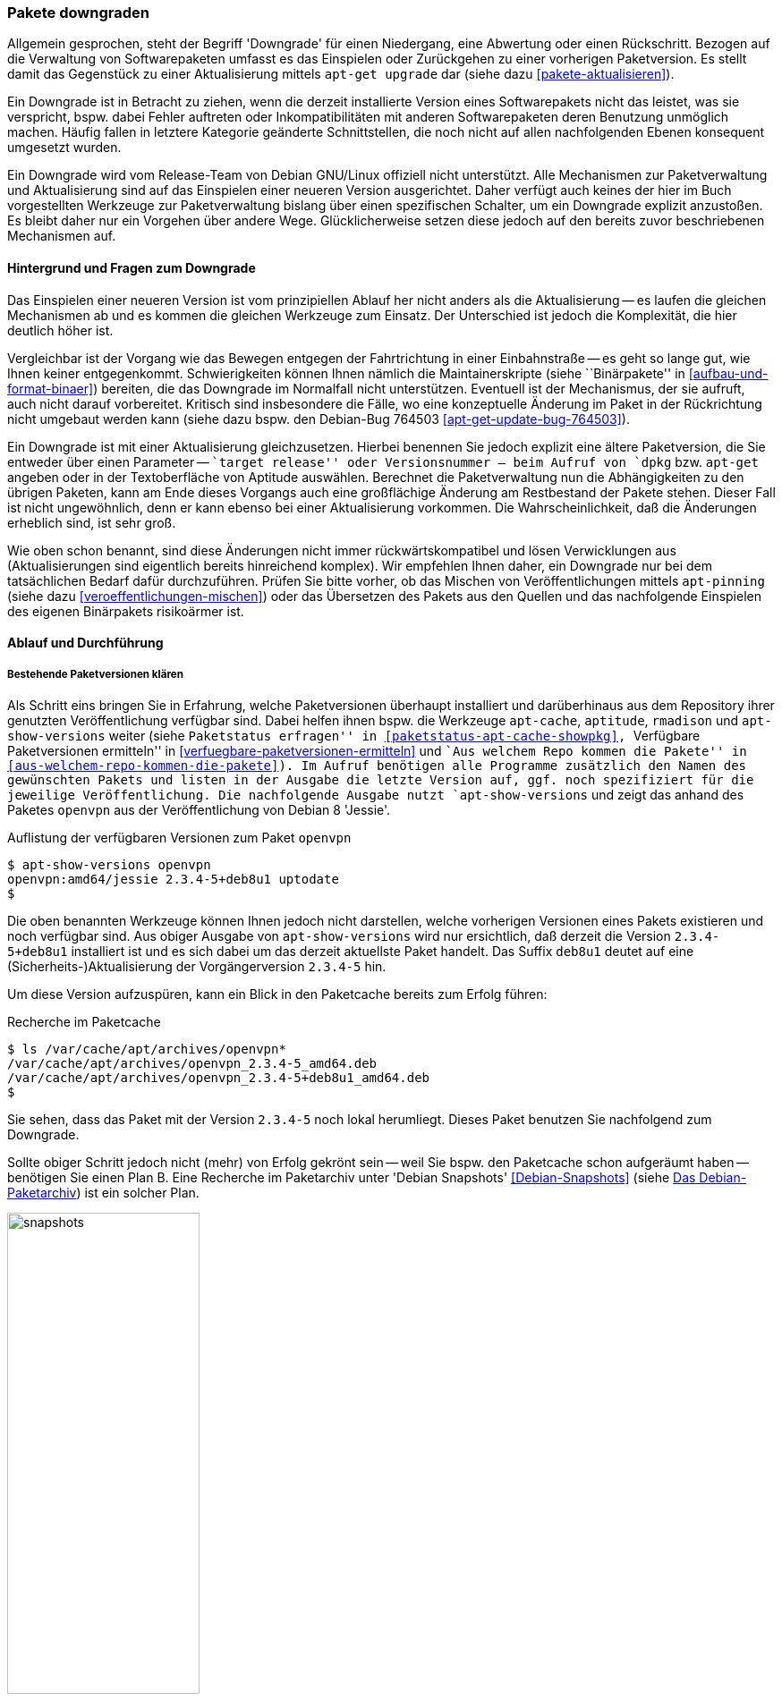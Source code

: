 // Datei: ./werkzeuge/paketoperationen/pakete-downgraden.adoc

// Baustelle: Rohtext

[[pakete-downgraden]]

=== Pakete downgraden ===

// Stichworte für den Index
(((Paket, bestimmte Version installieren)))
(((Paket, downgraden)))
(((Paket installieren, bestimmte Version)))

Allgemein gesprochen, steht der Begriff 'Downgrade' für einen Niedergang, eine 
Abwertung oder einen Rückschritt. Bezogen auf die Verwaltung von 
Softwarepaketen umfasst es das Einspielen oder Zurückgehen zu einer vorherigen 
Paketversion. Es stellt damit das Gegenstück zu einer Aktualisierung mittels 
`apt-get upgrade` dar (siehe dazu <<pakete-aktualisieren>>).

Ein Downgrade ist in Betracht zu ziehen, wenn die derzeit installierte Version 
eines Softwarepakets nicht das leistet, was sie verspricht, bspw. dabei Fehler 
auftreten oder Inkompatibilitäten mit anderen Softwarepaketen deren Benutzung 
unmöglich machen. Häufig fallen in letztere Kategorie geänderte Schnittstellen, 
die noch nicht auf allen nachfolgenden Ebenen konsequent umgesetzt wurden.

Ein Downgrade wird vom Release-Team von Debian GNU/Linux offiziell nicht 
unterstützt. Alle Mechanismen zur Paketverwaltung und Aktualisierung sind auf 
das Einspielen einer neueren Version ausgerichtet. Daher verfügt auch keines 
der hier im Buch vorgestellten Werkzeuge zur Paketverwaltung bislang über 
einen spezifischen Schalter, um ein Downgrade explizit anzustoßen. Es bleibt 
daher nur ein Vorgehen über andere Wege. Glücklicherweise setzen diese jedoch 
auf den bereits zuvor beschriebenen Mechanismen auf.

==== Hintergrund und Fragen zum Downgrade ====

// Stichworte für den Index
(((Maintainer-Skripte, postinst)))
(((Maintainer-Skripte, postrm)))
(((Maintainer-Skripte, preinst)))
(((Maintainer-Skripte, prerm)))

Das Einspielen einer neueren Version ist vom prinzipiellen Ablauf her nicht 
anders als die Aktualisierung -- es laufen die gleichen Mechanismen ab und es 
kommen die gleichen Werkzeuge zum Einsatz. Der Unterschied ist jedoch die 
Komplexität, die hier deutlich höher ist.

Vergleichbar ist der Vorgang wie das Bewegen entgegen der Fahrtrichtung in 
einer Einbahnstraße -- es geht so lange gut, wie Ihnen keiner entgegenkommt. 
Schwierigkeiten können Ihnen nämlich die Maintainerskripte (siehe 
``Binärpakete'' in <<aufbau-und-format-binaer>>) bereiten, die das Downgrade 
im Normalfall nicht unterstützen. Eventuell ist der Mechanismus, der sie 
aufruft, auch nicht darauf vorbereitet. Kritisch sind insbesondere die Fälle, 
wo eine konzeptuelle Änderung im Paket in der Rückrichtung nicht umgebaut 
werden kann (siehe dazu bspw. den Debian-Bug 764503 
<<apt-get-update-bug-764503>>).

Ein Downgrade ist mit einer Aktualisierung gleichzusetzen. Hierbei benennen 
Sie jedoch explizit eine ältere Paketversion, die Sie entweder über einen 
Parameter -- ``target release'' oder Versionsnummer -- beim Aufruf von `dpkg` 
bzw. `apt-get` angeben oder in der Textoberfläche von Aptitude auswählen. 
Berechnet die Paketverwaltung nun die Abhängigkeiten zu den übrigen Paketen, 
kann am Ende dieses Vorgangs auch eine großflächige Änderung am Restbestand 
der Pakete stehen. Dieser Fall ist nicht ungewöhnlich, denn er kann ebenso 
bei einer Aktualisierung vorkommen. Die Wahrscheinlichkeit, daß die 
Änderungen erheblich sind, ist sehr groß.

Wie oben schon benannt, sind diese Änderungen nicht immer rückwärtskompatibel 
und lösen Verwicklungen aus (Aktualisierungen sind eigentlich bereits 
hinreichend komplex). Wir empfehlen Ihnen daher, ein Downgrade nur bei dem 
tatsächlichen Bedarf dafür durchzuführen. Prüfen Sie bitte vorher, ob das 
Mischen von Veröffentlichungen mittels `apt-pinning` (siehe dazu 
<<veroeffentlichungen-mischen>>) oder das Übersetzen des Pakets aus den 
Quellen und das nachfolgende Einspielen des eigenen Binärpakets risikoärmer 
ist.

==== Ablauf und Durchführung ====
===== Bestehende Paketversionen klären =====

// Stichworte für den Index
(((apt-cache, showpkg)))
(((apt-show-versions)))
(((aptitude, versions)))
(((Debianpaket, openvpn)))
(((Paket, verfügbare Versionen anzeigen)))
(((Pakete aktualisieren, verfügbare Versionen anzeigen)))

Als Schritt eins bringen Sie in Erfahrung, welche Paketversionen überhaupt 
installiert und darüberhinaus aus dem Repository ihrer genutzten 
Veröffentlichung verfügbar sind. Dabei helfen ihnen bspw. die Werkzeuge 
`apt-cache`, `aptitude`, `rmadison` und `apt-show-versions` weiter (siehe 
``Paketstatus erfragen'' in <<paketstatus-apt-cache-showpkg>>, 
``Verfügbare Paketversionen ermitteln'' in 
<<verfuegbare-paketversionen-ermitteln>> und ``Aus welchem Repo kommen die 
Pakete'' in <<aus-welchem-repo-kommen-die-pakete>>). Im Aufruf benötigen alle 
Programme zusätzlich den Namen des gewünschten Pakets und listen in der 
Ausgabe die letzte Version auf, ggf. noch spezifiziert für die jeweilige 
Veröffentlichung. Die nachfolgende Ausgabe nutzt `apt-show-versions` und zeigt 
das anhand des Paketes `openvpn` aus der Veröffentlichung von Debian 8 'Jessie'.

.Auflistung der verfügbaren Versionen zum Paket `openvpn`
----
$ apt-show-versions openvpn
openvpn:amd64/jessie 2.3.4-5+deb8u1 uptodate
$
----

Die oben benannten Werkzeuge können Ihnen jedoch nicht darstellen, welche 
vorherigen Versionen eines Pakets existieren und noch verfügbar sind. Aus 
obiger Ausgabe von `apt-show-versions` wird nur ersichtlich, daß derzeit die 
Version `2.3.4-5+deb8u1` installiert ist und es sich dabei um das derzeit 
aktuellste Paket handelt. Das Suffix `deb8u1` deutet auf eine 
(Sicherheits-)Aktualisierung der Vorgängerversion `2.3.4-5` hin.

Um diese Version aufzuspüren, kann ein Blick in den Paketcache bereits zum 
Erfolg führen:

.Recherche im Paketcache
----
$ ls /var/cache/apt/archives/openvpn*
/var/cache/apt/archives/openvpn_2.3.4-5_amd64.deb
/var/cache/apt/archives/openvpn_2.3.4-5+deb8u1_amd64.deb
$
----

Sie sehen, dass das Paket mit der Version `2.3.4-5` noch lokal herumliegt. 
Dieses Paket benutzen Sie nachfolgend zum Downgrade.

// Stichworte für den Index
(((Debian Snapshots, Paketarchiv)))
Sollte obiger Schritt jedoch nicht (mehr) von Erfolg gekrönt sein -- weil Sie 
bspw. den Paketcache schon aufgeräumt haben -- benötigen Sie einen Plan B. 
Eine Recherche im Paketarchiv unter 'Debian Snapshots' <<Debian-Snapshots>> 
(siehe <<fig.snapshots>>) ist ein solcher Plan.

.Das Debian-Paketarchiv
image::werkzeuge/paketoperationen/snapshots.png[id="fig.snapshots", width="50%"]

Dieses Archiv beinhaltet den Zugriff auf alle Varianten eines Pakets, welche 
jemals Bestandteil einer Veröffentlichung von Debian waren. Über diese Webseite 
stöbern Sie veröffentlichungsbezogen oder anhand des Paketnamens für das Quell- 
bzw. Binärpaket. <<fig.snapshots-openvpn>> zeigt das Suchergebnis für das Paket 
'openvpn'. Mit einem Klick auf die gesuchte Version aus der Liste beziehen das 
benötigte Paket aus dem Archiv und speichern es lokal im Paketcache unter 
`/var/cache/apt/archives` ab.

.Suchergebnis nach dem Paket `openvpn` im Paketarchiv
image::werkzeuge/paketoperationen/snapshots-openvpn.png[id="fig.snapshots-openvpn", width="50%"]

===== Paket austauschen =====

// Stichworte für den Index
(((apt-get, install -f)))
(((apt-get, install --fix-broken)))
(((dpkg, -ihv)))
Im sich nun anschließenden Schritt zwei ersetzen Sie das aktuelle Paket durch 
dessen Vorgänger. Dieser Schritt ist unkompliziert, sofern keine größeren 
Paketabhängigkeiten bestehen und repariert werden müssen. Im vorliegenden Fall 
genügt dazu folgendes:

* Entfernen des derzeit installierten 'openvpn'-Pakets mittels `apt-get
remove openvpn`

* Einspielen des älteren 'openvpn'-Pakets mittels `dpkg -ihv
/var/cache/apt/archives/openvpn_2.3.4-5_amd64.deb`.

Bei dieser Vorgehensweise bleiben alle Konfigurationsdateien unverändert
erhalten. Es kann jedoch passieren, dass nicht alle Abhängigkeiten erhalten
bleiben und andere Pakete ebenfalls ausgetauscht werden müssen. Das erreichen
Sie mit Hilfe des nachfolgenden Aufrufs `apt-get install -f`. Der Schalter `-f`
kürzt `--fix-broken` ab.

===== Paket über die Angabe der Versionsnummer austauschen =====

// Stichworte für den Index
(((apt-get, install)))
(((apt-get, install --reinstall)))
(((Debianpaket, openvpn)))
(((Paket, bestimmte Version installieren)))
(((Paket, erneut installieren)))
(((Paket installieren, bestimmte Version)))

APT akzeptiert als Parameter auch die explizite Angabe der Versionsnummer des 
Pakets. Falls das Paket noch nicht installiert ist, hilft dieser Aufruf:

----
apt-get install <package-name>=<package-version-number>
----

Ist das Paket jedoch schon installiert, gelingt dieser Aufruf:

----
apt-get install --reinstall <package-name>=<package-version-number>
----

In beiden Fällen ersetzen Sie '<package-name>' durch den tatsächlichen Namen
des Paketes und '<package-version-number>' durch die gewünschte Versionsnummer.
Für die Version 2.3.4-5 des Paketes 'openvpn' sieht der Aufruf wie folgt aus:

.Paket mit konkreter Versionsangabe (neu) installieren
----
# apt-get install --reinstall openvpn=2.3.4-5
----

===== Paket über die Angabe der Veröffentlichung austauschen =====

// Stichworte für den Index
(((apt-get, -t install)))
(((apt-get, --target-release)))
(((Debianpaket, openvpn)))
(((Paket, bestimmte Version installieren)))
(((Paket installieren, Auswahl anhand der Veröffentlichung)))

APT ist flexibel und erlaubt ebenfalls die Referenzierung eines Paketes über 
die explizite Angabe der Veröffentlichung. Dazu kommt der Schalter `-t` 
(Langform: `--target-release`) zum Einsatz:

----
apt-get -t=<target release> install <package-name>
----

Die Angabe `<target release>` benennt die Veröffentlichung, also bspw. 'stable'
oder 'unstable', aber auch den Namen wie 'Stretch' oder 'Buster'. Für den Wert
'<package-name>' geben Sie den tatsächlichen Namen des Paketes an. Für das
Paket 'openvpn' aus der vorherigen, stabilen Veröffentlichung (genannt 
'oldstable') sieht der Aufruf dann wie folgt aus:

.Paket mit Angabe der Veröffentlichung installieren
----
# apt-get -t=oldstable install openvpn
----

// Datei (Ende): ./werkzeuge/paketoperationen/pakete-downgraden.adoc
